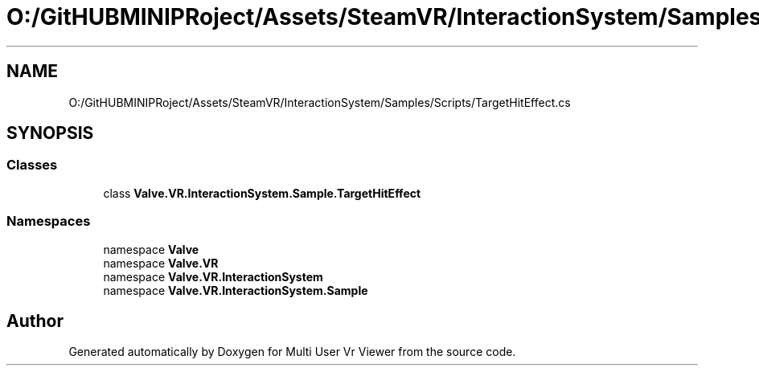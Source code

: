 .TH "O:/GitHUBMINIPRoject/Assets/SteamVR/InteractionSystem/Samples/Scripts/TargetHitEffect.cs" 3 "Sat Jul 20 2019" "Version https://github.com/Saurabhbagh/Multi-User-VR-Viewer--10th-July/" "Multi User Vr Viewer" \" -*- nroff -*-
.ad l
.nh
.SH NAME
O:/GitHUBMINIPRoject/Assets/SteamVR/InteractionSystem/Samples/Scripts/TargetHitEffect.cs
.SH SYNOPSIS
.br
.PP
.SS "Classes"

.in +1c
.ti -1c
.RI "class \fBValve\&.VR\&.InteractionSystem\&.Sample\&.TargetHitEffect\fP"
.br
.in -1c
.SS "Namespaces"

.in +1c
.ti -1c
.RI "namespace \fBValve\fP"
.br
.ti -1c
.RI "namespace \fBValve\&.VR\fP"
.br
.ti -1c
.RI "namespace \fBValve\&.VR\&.InteractionSystem\fP"
.br
.ti -1c
.RI "namespace \fBValve\&.VR\&.InteractionSystem\&.Sample\fP"
.br
.in -1c
.SH "Author"
.PP 
Generated automatically by Doxygen for Multi User Vr Viewer from the source code\&.
